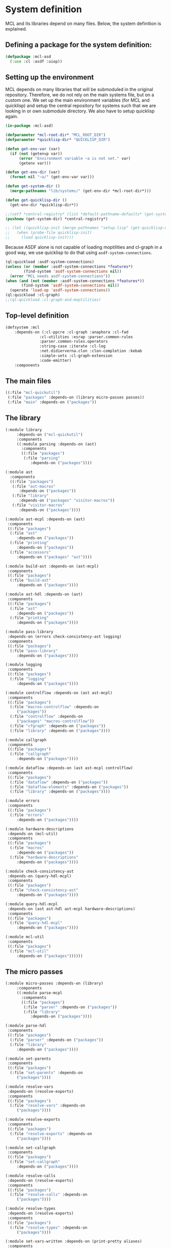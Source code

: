 #+name: license-preamble
#+begin_src lisp :exports none 
;;;; A system for programming many-cores on multiple levels of abstraction.
;;;; Copyright (C) 2018 Pieter Hijma

;;;; This program is free software: you can redistribute it and/or modify
;;;; it under the terms of the GNU General Public License as published by
;;;; the Free Software Foundation, either version 3 of the License, or
;;;; (at your option) any later version.

;;;; This program is distributed in the hope that it will be useful,
;;;; but WITHOUT ANY WARRANTY; without even the implied warranty of
;;;; MERCHANTABILITY or FITNESS FOR A PARTICULAR PURPOSE.  See the
;;;; GNU General Public License for more details.

;;;; You should have received a copy of the GNU General Public License
;;;; along with this program.  If not, see <https://www.gnu.org/licenses/>.
#+end_src

#+property: header-args :comments link :tangle-mode (identity #o400) :results output silent :mkdirp yes

* System definition
  :PROPERTIES:
  :header-args+: :package ":cl-user"
  :header-args+: :tangle "system/mcl.asd"
  :END:

#+toc: headlines 4 local

MCL and its libraries depend on many files.  Below, the system definition is
explained.

** Defining a package for the system definition:

#+begin_src lisp :exports none :noweb yes
<<license-preamble>>

(in-package :cl-user)
#+end_src

#+begin_src lisp
(defpackage :mcl-asd
  (:use :cl :asdf :uiop))
#+end_src

** Setting up the environment

MCL depends on many libraries that will be submoduled in the original
repository.  Therefore, we do not rely on the main systems file, but on a
custom one.  We set up the main environment variables (for MCL and quicklisp)
and setup the central repository for systems such that we are looking in or own
submodule directory.  We also have to setup quicklisp again.  

#+begin_src lisp
(in-package :mcl-asd)

(defparameter *mcl-root-dir* "MCL_ROOT_DIR")
(defparameter *quicklisp-dir* "QUICKLISP_DIR")

(defun get-env-var (var)
  (if (not (getenvp var))
      (error "Environment variable ~a is not set." var)
      (getenv var)))

(defun get-env-dir (var)
  (format nil "~a/" (get-env-var var)))

(defun get-system-dir ()
  (merge-pathnames "lib/systems/" (get-env-dir *mcl-root-dir*)))

(defun get-quicklisp-dir ()
  (get-env-dir *quicklisp-dir*))

;;(setf *central-registry* (list *default-pathname-defaults* (get-system-dir)))
(pushnew (get-system-dir) *central-registry*)

;; (let ((quicklisp-init (merge-pathnames "setup.lisp" (get-quicklisp-dir))))
;;   (when (probe-file quicklisp-init)
;;     (load quicklisp-init)))
#+end_src

Because ASDF alone is not capable of loading moptilities and cl-graph in a
good way, we use quicklisp to do that using ~asdf-system-connections~.
   
#+begin_src lisp
(ql:quickload :asdf-system-connections)
(unless (or (member :asdf-system-connections *features*)
	    (find-system 'asdf-system-connections nil))
  (error "MCL needs asdf-system-connections"))
(when (and (not (member :asdf-system-connections *features*))
	   (find-system 'asdf-system-connections nil))
  (operate 'load-op 'asdf-system-connections))
(ql:quickload :cl-graph)
;;(ql:quickload :cl-graph-and-moptilities)
#+end_src

** Top-level definition

#+begin_src lisp
(defsystem :mcl
    :depends-on (:cl-ppcre :cl-graph :anaphora :cl-fad
			   :cl-utilities :esrap :parser.common-rules
			   :parser.common-rules.operators
			   :string-case :iterate :cl-log 
			   :net.didierverna.clon :clon-completion :kebab
			   :simple-sets :cl-graph-extension
			   :code-emitter)
    :components
#+end_src

** The main files

#+begin_src lisp
    ((:file "mcl-quickutil")
     (:file "packages" :depends-on (library micro-passes passes))
     (:file "main" :depends-on ("packages"))
#+end_src

** The library

#+begin_src lisp
     (:module library
	      :depends-on ("mcl-quickutil")
	      :components
	      ((:module parsing :depends-on (ast)
			:components
			((:file "packages")
			 (:file "parsing"
				:depends-on ("packages"))))
#+end_src

#+begin_src lisp
	      (:module ast
			:components
			((:file "packages")
			 (:file "ast-macros"
				:depends-on ("packages"))
			 (:file "library"
				:depends-on ("packages" "visitor-macros"))
			 (:file "visitor-macros"
				:depends-on ("packages"))))
#+end_src

#+begin_src lisp
	       (:module ast-mcpl :depends-on (ast)
			:components
			((:file "packages")
			 (:file "ast"
				:depends-on ("packages"))
			 (:file "printing"
				:depends-on ("packages"))
			 (:file "accessors"
				:depends-on ("packages" "ast"))))
#+end_src

#+begin_src lisp
	       (:module build-ast :depends-on (ast-mcpl)
			:components
			((:file "packages")
			 (:file "build-ast"
				:depends-on ("packages"))))
#+end_src

#+begin_src lisp
	       (:module ast-hdl :depends-on (ast)
			:components
			((:file "packages")
			 (:file "ast"
				:depends-on ("packages"))
			 (:file "printing"
				:depends-on ("packages"))))
#+end_src

#+begin_src lisp
	       (:module pass-library
			:depends-on (errors check-consistency-ast logging)
			:components
			((:file "packages")
			 (:file "pass-library"
				:depends-on ("packages"))))
#+end_src

#+begin_src lisp
	       (:module logging
			:components
			((:file "packages")
			 (:file "logging"
				:depends-on ("packages"))))
#+end_src

#+begin_src lisp
	       (:module controlflow :depends-on (ast ast-mcpl)
			:components
			((:file "packages")
			 (:file "macros-controlflow" :depends-on
				("packages"))
			 (:file "controlflow" :depends-on
				("packages" "macros-controlflow"))
			 (:file "cfgraph" :depends-on ("packages"))
			 (:file "library" :depends-on ("packages"))))
#+end_src

#+begin_src lisp
	       (:module callgraph
			:components
			((:file "packages")
			 (:file "callgraph"
				:depends-on ("packages"))))
#+end_src

#+begin_src lisp
	       (:module dataflow :depends-on (ast ast-mcpl controlflow)
			:components
			((:file "packages")
			 (:file "dataflow" :depends-on ("packages"))
			 (:file "dataflow-elements" :depends-on ("packages"))
			 (:file "library" :depends-on ("packages"))))
#+end_src

#+begin_src lisp
	       (:module errors
			:components
			((:file "packages")
			 (:file "errors"
				:depends-on ("packages"))))
#+end_src

#+begin_src lisp
	       (:module hardware-descriptions
			:depends-on (mcl-util)
			:components
			((:file "packages")
			 (:file "macros"
				:depends-on ("packages"))
			 (:file "hardware-descriptions"
				:depends-on ("packages"))))
#+end_src

#+begin_src lisp
	       (:module check-consistency-ast
			:depends-on (query-hdl-mcpl)
			:components
			((:file "packages")
			 (:file "check-consistency-ast"
				:depends-on ("packages"))))
#+end_src

#+begin_src lisp
	       (:module query-hdl-mcpl
			:depends-on (ast ast-hdl ast-mcpl hardware-descriptions)
			:components
			((:file "packages")
			 (:file "query-hdl-mcpl"
				:depends-on ("packages"))))
#+end_src

#+begin_src lisp
	       (:module mcl-util
			:components
			((:file "packages")
			 (:file "mcl-util"
				:depends-on ("packages"))))))
#+end_src


** The micro passes

#+begin_src lisp
     (:module micro-passes :depends-on (library)
	      :components
	      ((:module parse-mcpl 
			:components
			((:file "packages")
			 (:file "parser" :depends-on ("packages"))
			 (:file "library"
				:depends-on ("packages"))))
#+end_src

#+begin_src lisp
	       (:module parse-hdl
			:components
			((:file "packages")
			 (:file "parser" :depends-on ("packages"))
			 (:file "library"
				:depends-on ("packages"))))
#+end_src

#+begin_src lisp
	       (:module set-parents
			:components
			((:file "packages")
			 (:file "set-parents" :depends-on
				("packages"))))
#+end_src

#+begin_src lisp
	       (:module resolve-vars
			:depends-on (resolve-exports)
			:components
			((:file "packages")
			 (:file "resolve-vars" :depends-on
				("packages"))))
#+end_src

#+begin_src lisp
	       (:module resolve-exports
			:components
			((:file "packages")
			 (:file "resolve-exports" :depends-on
				("packages"))))
#+end_src

#+begin_src lisp
	       (:module set-callgraph
			:components
			((:file "packages")
			 (:file "set-callgraph"
				:depends-on ("packages"))))
#+end_src

#+begin_src lisp
	       (:module resolve-calls
			:depends-on (resolve-exports)
			:components
			((:file "packages")
			 (:file "resolve-calls" :depends-on
				("packages"))))
#+end_src

#+begin_src lisp
	       (:module resolve-types
			:depends-on (resolve-exports)
			:components
			((:file "packages")
			 (:file "resolve-types" :depends-on
				("packages"))))
#+end_src

#+begin_src lisp
	       (:module set-vars-written :depends-on (print-pretty aliases)
			:components
			((:file "packages")
			 (:file "set-vars-written"
				:depends-on ("packages"))))
#+end_src

#+begin_src lisp
	       (:module print-pretty
			:components
			((:file "packages")
			 (:file "print-pretty" :depends-on
				("packages"))))
#+end_src

#+begin_src lisp
	       (:module print
			:components
			((:file "packages")
			 (:file "print" :depends-on
				("packages"))))
#+end_src

#+begin_src lisp
	       (:module print-ast-json
			:components
			((:file "packages")
			 (:file "print-ast-json" :depends-on
				("packages"))))
#+end_src

#+begin_src lisp
	       (:module set-cfgraphs
			:components
			((:file "packages")
			 (:file "set-cfgraphs" :depends-on ("packages"))))
#+end_src

#+begin_src lisp
	       (:module print-bb
			:components
			((:file "packages")
			 (:file "print-bb" :depends-on ("packages"))))
#+end_src

#+begin_src lisp
	       (:module definitions :depends-on (def-variables)
			:components
			((:file "packages")
			 (:file "definitions"
				:depends-on ("packages"))))
#+end_src

#+begin_src lisp
	       (:module uses :depends-on (use-variables)
			:components
			((:file "packages")
			 (:file "uses"
				:depends-on ("packages"))))
#+end_src

#+begin_src lisp
	       (:module aliases :depends-on (check-types print-dataflow)
			:components
			((:file "packages")
			 (:file "aliases"
				:depends-on ("packages"))))
#+end_src

#+begin_src lisp
	       (:module reaching-definitions
			:components
			((:file "packages")
			 (:file "reaching-definitions"
				:depends-on ("packages"))))
#+end_src

#+begin_src lisp
	       (:module print-dataflow :depends-on (print-bb)
			:components
			((:file "packages")
			 (:file "print-dataflow"
				:depends-on ("packages"))))
#+end_src

#+begin_src lisp
	       (:module use-variables :depends-on ()
			:components
			((:file "packages")
			 (:file "use-variables"
				:depends-on ("packages"))))
#+end_src

#+begin_src lisp
	       (:module def-variables :depends-on ()
			:components
			((:file "packages")
			 (:file "def-variables"
				:depends-on ("packages"))))
#+end_src

#+begin_src lisp
	       (:module on-device-variables
			:depends-on (def-variables use-variables)
			:components
			((:file "packages")
			 (:file "on-device-variables"
				:depends-on ("packages"))))
#+end_src

#+begin_src lisp
	       (:module dataflow-on-device-variables
			:depends-on (on-device-variables)
			:components
			((:file "packages")
			 (:file "dataflow-on-device-variables"
				:depends-on ("packages"))))
#+end_src

#+begin_src lisp
	       (:module set-entry-exit-on-device-variables
			:depends-on (dataflow-on-device-variables
				     on-device-variables)
			:components
			((:file "packages")
			 (:file "set-entry-exit-on-device-variables"
				:depends-on ("packages"))))
#+end_src


#+begin_src lisp
	       (:module flatten-types :depends-on (simplify-expressions)
			:components
			((:file "packages")
			 (:file "flatten-type"
				:depends-on ("packages"))))
#+end_src

#+begin_src lisp
	       (:module flatten-var :depends-on ()
			:components
			((:file "packages")
			 (:file "flatten-var"
				:depends-on ("packages"))))
#+end_src

#+begin_src lisp
	       (:module dependencies :depends-on (reaching-definitions)
			:components
			((:file "packages")
			 (:file "dependencies"
				:depends-on ("packages"))))
#+end_src

#+begin_src lisp :tangle no
	       (:module on-device-decls :depends-on (dependencies)
			:components
			((:file "packages")
			 (:file "on-device-decls"
				:depends-on ("packages"))))
#+end_src

#+begin_src lisp
	       (:module visualize-graph :depends-on ()
			:components
			((:file "packages")
			 (:file "visualize-graph"
				:depends-on ("packages"))))
#+end_src

#+begin_src lisp
	       (:module visualize-cfgraph
			:depends-on (print-bb visualize-graph)
			:components
			((:file "packages")
			 (:file "visualize-cfgraph"
				:depends-on ("packages"))))
#+end_src

#+begin_src lisp
	       (:module visualize-callgraph
			:depends-on (print-pretty visualize-graph)
			:components
			((:file "packages")
			 (:file "visualize-callgraph"
				:depends-on ("packages"))))
#+end_src

#+begin_src lisp
	       (:module visualize-dataflow-graph
			:depends-on (print-pretty print-bb visualize-graph)
			:components
			((:file "packages")
			 (:file "visualize-dataflow-graph"
				:depends-on ("packages"))))
#+end_src

#+begin_src lisp
	       (:module translate :depends-on (load-hardware-descriptions)
			:components
			((:file "packages")
			 (:file "equivalence"
				:depends-on ("packages"))
			 (:file "translate-memory-spaces"
				:depends-on ("packages"))
			 (:file "translate-foreach"
				:depends-on ("packages"))
			 (:file "translate"
				:depends-on ("packages"))))
#+end_src

#+begin_src lisp
	       (:module simplify-expressions :depends-on ()
			:components
			((:file "packages")
			 (:file "simplify-expressions"
				:depends-on ("packages"))))
#+end_src

#+begin_src lisp
	       (:module replace-id-stats :depends-on (set-parents)
			:components
			((:file "packages")
			 (:file "replace-id-stats"
				:depends-on ("packages"))))
#+end_src

#+begin_src lisp
	       (:module load-hardware-descriptions
			:depends-on (set-parents replace-id-stats parse-hdl)
			:components
			((:file "packages")
			 (:file "load-hardware-descriptions"
				:depends-on ("packages"))))
#+end_src

#+begin_src lisp
	       (:module check-package
			:components
			((:file "packages")
			 (:file "check-package"
				:depends-on ("packages"))))
#+end_src

#+begin_src lisp
	       (:module check-memory-spaces
			:components
			((:file "packages")
			 (:file "check-memory-spaces"
				:depends-on ("packages"))))
#+end_src

#+begin_src lisp
	       (:module check-exports
			:components
			((:file "packages")
			 (:file "check-exports"
				:depends-on ("packages"))))
#+end_src

#+begin_src lisp
	       (:module fold-constants
			:components
			((:file "packages")
			 (:file "fold-constants"
				:depends-on ("packages"))))
#+end_src

#+begin_src lisp
	       (:module remove-hardware-vars
			:components
			((:file "packages")
			 (:file "remove-hardware-vars"
				:depends-on ("packages"))))
#+end_src

#+begin_src lisp
	       (:module move-dimension-constants
			:depends-on ()
			:components
			((:file "packages")
			 (:file "move-dimension-constants"
				:depends-on ("packages"))))
#+end_src

#+begin_src lisp
	       (:module move-foreach-to-func
			:depends-on (move-stats-to-func)
			:components
			((:file "packages")
			 (:file "move-foreach-to-func"
				:depends-on ("packages"))))
#+end_src

#+begin_src lisp
	       (:module move-foreach-to-func-cashmere
			:depends-on (move-stats-to-func)
			:components
			((:file "packages")
			 (:file "move-foreach-to-func-cashmere"
				:depends-on ("packages"))))
#+end_src


#+begin_src lisp
	       (:module move-stats-to-func
			:components
			((:file "packages")
			 (:file "move-stats-to-func"
				:depends-on ("packages"))))
#+end_src

#+begin_src lisp
	       (:module move-stats-out-func
			:depends-on ()
			:components
			((:file "packages")
			 (:file "move-stats-out-func"
				:depends-on ("packages"))))
#+end_src

#+begin_src lisp
	       (:module specialize-funcs-on-ms
			:depends-on ()
			:components
			((:file "packages")
			 (:file "specialize-funcs-on-ms"
				:depends-on ("packages"))))
#+end_src

#+begin_src lisp 
	       (:module generate-transfers
			:depends-on ()
			:components
			((:file "packages")
			 (:file "macros" :depends-on ("packages"))
			 (:file "helper-functions"
				:depends-on ("packages" "macros"))
			 (:file "generate-transfers"
				:depends-on ("packages" "macros"))))
#+end_src

#+begin_src lisp 
	       (:module generate-allocations
			:depends-on ()
			:components
			((:file "packages")
			 (:file "generate-allocations"
				:depends-on ("packages"))))
#+end_src

#+begin_src lisp 
	       (:module remove-unnecessary-transfers
			:depends-on ()
			:components
			((:file "packages")
			 (:file "remove-unnecessary-transfers"
				:depends-on ("packages"))))
#+end_src

#+begin_src lisp
	       (:module generate-code
			:depends-on (check-types)
			:components
			((:file "packages")
			 (:file "gen-generic"
				:depends-on ("packages"))
			 (:file "output-files"
				:depends-on ("packages"))
			 (:file "library"
				:depends-on ("packages"))
			 (:file "gen-cpp-header"
				:depends-on ("packages"))
			 (:file "gen-cpp-opencl"
				:depends-on ("packages"))
			 (:file "gen-cpp-cuda"
				:depends-on ("packages"))
			 (:file "gen-opencl"
				:depends-on ("packages"))
			 (:file "generators" :depends-on ("packages"))
			 (:file "gen-cpp" :depends-on ("packages"))
                         (:file "gen-cashmere" :depends-on ("packages"))))
#+end_src

#+begin_src lisp 
	       (:module transform-tile-expressions
			:depends-on ()
			:components
			((:file "packages")
			 (:file "transform-tile-expressions"
				:depends-on ("packages"))))
#+end_src


#+begin_src lisp
	       (:module check-types :depends-on (flatten-types fold-constants)
			:components
			((:file "packages")
			 (:file "check-types"
				:depends-on ("packages"))
			 (:file "numeric-types"
				:depends-on ("packages"))
			 (:file "assignment-rules"
				:depends-on ("packages"))
			 (:file "type-equivalence"
				:depends-on ("packages"))
			 (:file "compute-types"
				:depends-on ("packages"))
			 (:file "type-errors"
				:depends-on ("packages"))))))
#+end_src

** The passes

#+begin_src lisp
     (:module passes :depends-on (library micro-passes)
	      :components
	      ((:file "packages")
	       (:file "semantic-analysis" :depends-on ("packages"))
	       (:file "print-pretty" :depends-on ("packages"))
	       (:file "print-ast-json" :depends-on ("packages"))
	       (:file "flatten-types" :depends-on ("packages"))
	       (:file "translate" :depends-on ("packages"))
	       (:file "remove-hardware-vars" :depends-on ("packages"))
	       (:file "move-foreach-to-func" :depends-on ("packages"))
	       (:file "move-foreach-to-func-cashmere" :depends-on ("packages"))
	       (:file "generate-transfers" :depends-on ("packages"))
	       (:file "specialize-funcs-on-ms" :depends-on ("packages"))
	       (:file "generate-code" :depends-on ("packages"))
	       (:file "generate-cashmere-code" :depends-on ("packages"))
	       (:file "transform-tile-expressions" :depends-on ("packages"))))
#+end_src


** The commandline

#+begin_src lisp
     (:module commandline
              :components
              ((:file "packages")
               (:file "commandline"
                      :depends-on ("packages"))))))
#+end_src



** The tests

#+begin_src lisp
(defsystem :mcl/tests
    :depends-on (:fiveam :cl-ppcre :cl-graph :anaphora
			   :cl-utilities :esrap :parser.common-rules
			   :parser.common-rules.operators
			   :string-case :iterate :cl-log 
			   :code-emitter :mcl)
    :components
#+end_src


#+begin_src lisp
     ((:module tests
	      :components
	      ((:file "packages")
	       (:file "test-mcl" :depends-on ("packages"))
	       (:module test-parse-mcpl :depends-on ("packages")
			:components
			((:file "packages")
			 (:file "test-parser"
				:depends-on ("packages"))))
#+end_src

#+begin_src lisp
	       (:module test-parse-hdl  :depends-on ("packages")
			:components
			((:file "packages")
			 (:file "test-parser"
				:depends-on ("packages"))))
#+end_src


#+begin_src lisp
	       (:module test-print-pretty :depends-on ("packages")
			:components
			((:file "packages")
			 (:file "test-print-pretty"
				:depends-on ("packages"))))
#+end_src


#+begin_src lisp
	       (:module test-resolve-calls :depends-on ("packages")
			:components
			((:file "packages")
			 (:file "test-resolve-calls"
				:depends-on ("packages"))))
#+end_src

#+begin_src lisp
	       (:module test-dataflow-library :depends-on ("packages")
			:components
			((:file "packages")
			 (:file "library"
				:depends-on ("packages"))))
#+end_src

#+begin_src lisp
	       (:module test-reaching-definitions :depends-on ("packages")
			:depends-on (test-dataflow-library)
			:components
			((:file "packages")
			 (:file "test-reaching-definitions"
				:depends-on ("packages"))))
#+end_src

#+begin_src lisp
	       (:module test-dependencies :depends-on ("packages")
			:depends-on (test-dataflow-library)
			:components
			((:file "packages")
			 (:file "test-defs-with-uses")
			 (:file "test-dependencies"
				:depends-on ("packages"))))
#+end_src

#+begin_src lisp
	       (:module test-on-device-variables :depends-on ("packages")
			:depends-on (test-dataflow-library)
			:components
			((:file "packages")
			 (:file "test-on-device-variables"
				:depends-on ("packages"))))
#+end_src

#+begin_src lisp
	       (:module test-aliases :depends-on ("packages")
			:depends-on (test-dataflow-library)
			:components
			((:file "packages")
			 (:file "test-aliases"
				:depends-on ("packages"))))
#+end_src



#+begin_src lisp
	       (:module test-set-vars-written :depends-on ("packages")
			:components
			((:file "packages")
			 (:file "test-set-vars-written"
				:depends-on ("packages"))))
#+end_src


#+begin_src lisp
	       (:module test-set-cfgraphs :depends-on ("packages")
			:components
			((:file "packages")
			 (:file "test-set-cfgraphs"
				:depends-on ("packages"))))
#+end_src

#+begin_src lisp
	       (:module test-flatten-types :depends-on ("packages")
			:components
			((:file "packages")
			 (:file "test-flatten-type"
				:depends-on ("packages"))))
#+end_src

#+begin_src lisp
	       (:module test-flatten-var :depends-on ("packages")
			:components
			((:file "packages")
			 (:file "test-flatten-var"
				:depends-on ("packages"))))
#+end_src

#+begin_src lisp
	       (:module test-translate :depends-on ("packages")
			:components
			((:file "packages")
			 (:file "test-translate"
				:depends-on ("packages"))))
#+end_src

#+begin_src lisp
	       (:module test-simplify-expressions :depends-on ("packages")
			:components
			((:file "packages")
			 (:file "test-simplify-expressions"
				:depends-on ("packages"))))
#+end_src

#+begin_src lisp
	       (:module test-replace-id-stats :depends-on ("packages")
			:components
			((:file "packages")
			 (:file "test-replace-id-stats"
				:depends-on ("packages"))))
#+end_src

#+begin_src lisp
	       (:module test-ast-mcpl :depends-on ("packages")
			:components
			((:file "packages")
			 (:file "test-ast-mcpl"
				:depends-on ("packages"))))
#+end_src

#+begin_src lisp
	       (:module test-check-memory-spaces :depends-on ("packages")
			:components
			((:file "packages")
			 (:file "test-check-memory-spaces"
				:depends-on ("packages"))))
#+end_src

#+begin_src lisp
	       (:module test-specialize-funcs-on-ms :depends-on ("packages")
			:components
			((:file "packages")
			 (:file "test-specialize-funcs-on-ms"
				:depends-on ("packages"))))
#+end_src

#+begin_src lisp
	       (:module test-generate-transfers :depends-on ("packages")
			:components
			((:file "packages")
			 (:file "test-generate-transfers"
			 	:depends-on ("packages"))))
#+end_src

#+begin_src lisp
	       (:module test-generate-allocations :depends-on ("packages")
			:components
			((:file "packages")
			 (:file "test-generate-allocations"
			 	:depends-on ("packages"))))
#+end_src

#+begin_src lisp
	       (:module test-definitions :depends-on ("packages")
			:components
			((:file "packages")
			 (:file "test-definitions"
				:depends-on ("packages"))))
#+end_src

#+begin_src lisp
	       (:module test-transform-tile-expressions :depends-on ("packages")
			:components
			((:file "packages")
			 (:file "test-transform-tile-expressions"
				:depends-on ("packages"))))
#+end_src


#+begin_src lisp
	       (:module test-check-types :depends-on ("packages")
			:components
			((:file "packages")
			 (:file "macros"
				:depends-on ("packages"))
			 (:file "test-check-types"
				:depends-on ("packages" "macros"))))))))
#+end_src




** Maxima

Maxima does have a ~.asd~ file, but SBCL fails to load it properly as it seems
to convert a warning into an error.  We use Maxima's native build system to
compile and load it.

#+begin_src lisp
(defun get-maxima-dir ()
  (let ((dir (getenv "MCL_ROOT_DIR")))
    (unless dir
      (error "Environment variable MCL_ROOT_DIR has not been set"))
    (merge-pathnames "lib/maxima-5.41.0/" (uiop/pathname:parse-unix-namestring dir :ensure-directory t))))

(defparameter *maxima-dir* (get-maxima-dir))

(defun load-file (pathname)
  (format t "~a/~a" *maxima-dir* pathname)
  (load (format nil "~a/~a" *maxima-dir* pathname)))

(defun load-maxima ()
  (with-current-directory ((merge-pathnames "src/" *maxima-dir*))
    (load-file "src/maxima-build.lisp")
    (mcl-asd::maxima-load)))

(unless (find-package :maxima)
  (load-maxima))

(defun make-dir-string (file-spec)
  (format nil "~a~a" (unix-namestring *maxima-dir*) file-spec))

(defun make-maxima-file-list (&rest file-specs)
  (cons '(cl-user::mlist cl-user::simp) (mapcar #'make-dir-string file-specs)))

(defun set-maxima-vars ()
  (setf maxima::$file_search_maxima (make-maxima-file-list
				     "share/$$$.{mac,mc}"
				     "share/stringproc/$$$.{mac,mc}")
	maxima::$file_search_lisp (make-maxima-file-list
				   "share/$$$.{fasl,lisp,lsp}"
				   "share/stringproc/$$$.{fasl,lisp,lsp}"
				   "src/$$$.{fasl,lisp,lsp}")))

(set-maxima-vars)
(maxima::$load "stringproc")
#+end_src
** Quickutil

Loading things from Quickutil does not seem to work properly.  Therefore, we
create our custom file that we load with the system.  We can create the utility
file with the following command:

#+begin_src lisp :tangle no
(qtlc:save-utils-as "system/mcl-quickutil.lisp"
		    :utilities '(:map-tree :iota :transpose) :package :mcl-quickutil)
#+end_src
